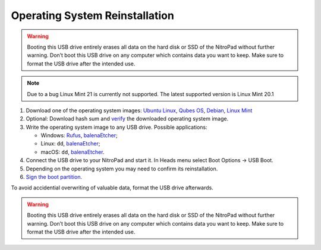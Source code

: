 Operating System Reinstallation
===============================

.. contents:: :local:

.. warning::

   Booting this USB drive entirely erases all data on the hard disk or
   SSD of the NitroPad without further warning. Don’t boot this USB
   drive on any computer which contains data you want to keep. Make sure
   to format the USB drive after the intended use.

.. note::

   Due to a bug Linux Mint 21 is currently not supported. The latest supported version is Linux Mint 20.1

1. Download one of the operating system images: `Ubuntu
   Linux <https://www.nitrokey.com/files/ci/ubuntu/>`__, `Qubes OS <https://www.nitrokey.com/files/ci/qubes/>`__, `Debian <https://www.nitrokey.com/files/ci/nitropad/debian-oem/>`__,
   `Linux Mint <https://linuxmint.com/download.php>`__


2. Optional: Download hash sum and
   `verify <https://proprivacy.com/guides/how-why-and-when-you-should-hash-check#how-to-hash-check>`__
   the downloaded operating system image.

3. Write the operating system image to any USB drive. Possible
   applications:

   -  Windows: `Rufus <https://rufus.ie/>`__,
      `balenaEtcher <https://www.balena.io/etcher/>`__;
   -  Linux: ``dd``, `balenaEtcher <https://www.balena.io/etcher/>`__;
   -  macOS: ``dd``, `balenaEtcher <https://www.balena.io/etcher/>`__.

4. Connect the USB drive to your NitroPad and start it. In Heads menu
   select Boot Options -> USB Boot.

5. Depending on the operating system you may need to confirm its
   reinstallation.

6. `Sign the boot
   partition. <system-update.html>`_

To avoid accidential overwriting of valuable data, format the USB drive afterwards.

.. warning::

   Booting this USB drive entirely erases all data on the hard disk or
   SSD of the NitroPad without further warning. Don’t boot this USB
   drive on any computer which contains data you want to keep. Make sure
   to format the USB drive after the intended use.
